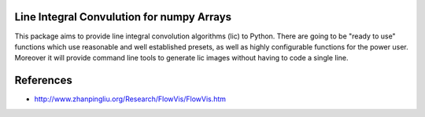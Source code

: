 Line Integral Convulution for numpy Arrays
==========================================

This package aims to provide line integral convolution algorithms (lic) to Python.
There are going to be "ready to use" functions which use reasonable and well established
presets, as well as highly configurable functions for the power user. Moreover it will
provide command line tools to generate lic images without having to code a single line.

References
==========

* http://www.zhanpingliu.org/Research/FlowVis/FlowVis.htm

